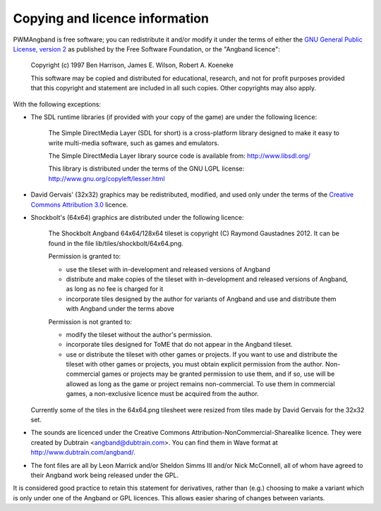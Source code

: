Copying and licence information
===============================

PWMAngband is free software; you can redistribute it and/or modify it under the
terms of either the `GNU General Public License, version 2 <http://www.gnu.org/licenses/gpl-2.0.html>`_
as published by the Free Software Foundation, or the "Angband licence":

  Copyright (c) 1997 Ben Harrison, James E. Wilson, Robert A. Koeneke

  This software may be copied and distributed for educational, research, and not
  for profit purposes provided that this copyright and statement are included in
  all such copies. Other copyrights may also apply.

With the following exceptions:

* The SDL runtime libraries (if provided with your copy of the game) are under
  the following licence:

    The Simple DirectMedia Layer (SDL for short) is a cross-platform library designed to make it easy to write multi-media software, such as games and emulators.

    The Simple DirectMedia Layer library source code is available from: http://www.libsdl.org/

    This library is distributed under the terms of the GNU LGPL license: http://www.gnu.org/copyleft/lesser.html

* David Gervais' (32x32) graphics may be redistributed, modified, and used only
  under the terms of the `Creative Commons Attribution 3.0 <http://creativecommons.org/licenses/by/3.0/>`_
  licence.

* Shockbolt's (64x64) graphics are distributed under the following licence:

    The Shockbolt Angband 64x64/128x64 tileset is copyright (C) Raymond Gaustadnes 2012. It can be found in the file lib/tiles/shockbolt/64x64.png.

    Permission is granted to:

    * use the tileset with in-development and released versions of Angband
    * distribute and make copies of the tileset with in-development and released versions of Angband, as long as no fee is charged for it
    * incorporate tiles designed by the author for variants of Angband and use and distribute them with Angband under the terms above

    Permission is not granted to:

    * modify the tileset without the author's permission.
    * incorporate tiles designed for ToME that do not appear in the Angband tileset.
    * use or distribute the tileset with other games or projects. If you want to use and distribute the tileset with other games or projects, you must obtain explicit permission from the author. Non-commercial games or projects may be granted permission to use them, and if so, use will be allowed as long as the game or project remains non-commercial. To use them in commercial games, a non-exclusive licence must be acquired from the author.

  Currently some of the tiles in the 64x64.png tilesheet were resized from tiles
  made by David Gervais for the 32x32 set.

* The sounds are licenced under the Creative Commons Attribution-NonCommercial-Sharealike
  licence. They were created by Dubtrain <angband@dubtrain.com>. You can find
  them in Wave format at http://www.dubtrain.com/angband/.

* The font files are all by Leon Marrick and/or Sheldon Simms III and/or
  Nick McConnell, all of whom have agreed to their Angband work being released
  under the GPL.

It is considered good practice to retain this statement for derivatives, rather
than (e.g.) choosing to make a variant which is only under one of the Angband or
GPL licences. This allows easier sharing of changes between variants.
